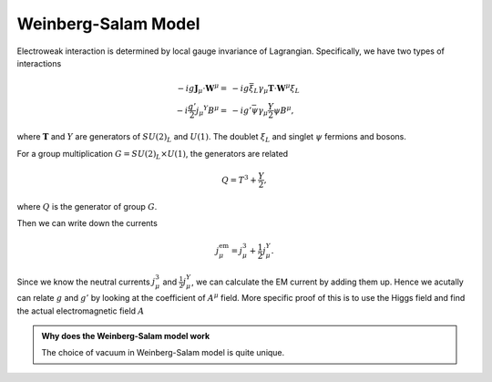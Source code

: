 Weinberg-Salam Model
======================

Electroweak interaction is determined by local gauge invariance of Lagrangian. Specifically, we have two types of interactions

.. math::
   - i g \mathbf J_\mu \cdot \mathbf W^\mu  = & - i g \bar \xi_L \gamma_\mu \mathbf T\cdot \mathbf W^\mu \xi_L \\
   - i \frac{g'}{2} j_\mu ^Y B^\mu = & - i g' \bar \psi \gamma_\mu \frac{Y}{2} \psi B^\mu,

where :math:`\mathbf T` and :math:`Y` are generators of :math:`SU(2)_L` and :math:`U(1)`. The doublet :math:`\xi_L` and singlet :math:`\psi` fermions and bosons.

For a group multiplication :math:`G = SU(2)_L \times U(1)`, the generators are related

.. math::
   Q = T^3 + \frac{Y}{2},

where :math:`Q` is the generator of group :math:`G`.

Then we can write down the currents

.. math::
   j^{\mathrm{em}}_\mu = j^3_{\mu} + \frac{1}{2}j^{Y}_\mu.

Since we know the neutral currents :math:`j^3_{\mu}` and :math:`\frac{1}{2}j^{Y}_\mu`, we can calculate the EM current by adding them up. Hence we acutally can relate :math:`g` and :math:`g'` by looking at the coefficient of :math:`A^\mu` field. More specific proof of this is to use the Higgs field and find the actual electromagnetic field :math:`A`


.. admonition:: Why does the Weinberg-Salam model work
   :class: toggle

   The choice of vacuum in Weinberg-Salam model is quite unique.
